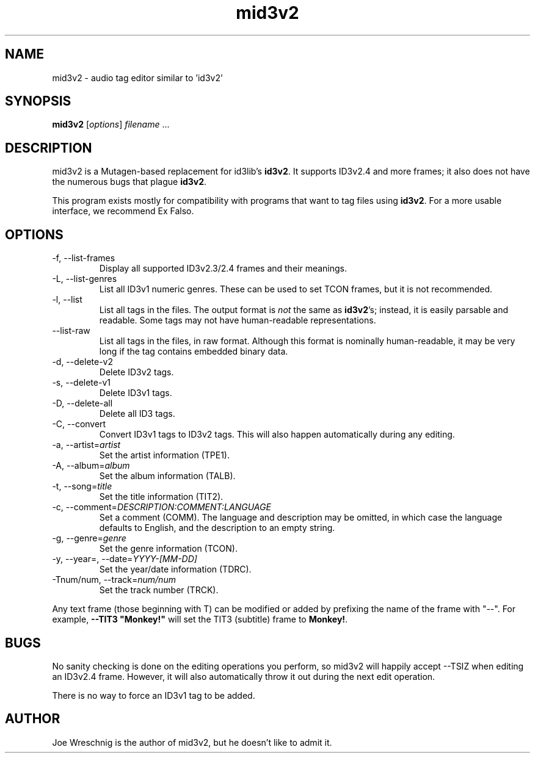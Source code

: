 .TH mid3v2 1 "February 20th, 2006"
.SH NAME
mid3v2 \- audio tag editor similar to 'id3v2'
.SH SYNOPSIS
\fBmid3v2\fR [\fIoptions\fR] \fIfilename\fR ...
.SH DESCRIPTION
mid3v2 is a Mutagen-based replacement for id3lib's \fBid3v2\fR. It supports
ID3v2.4 and more frames; it also does not have the numerous bugs that
plague \fBid3v2\fR.
.PP
This program exists mostly for compatibility with programs that want to tag
files using \fBid3v2\fR. For a more usable interface, we recommend Ex Falso.
.SH OPTIONS
.IP \-f,\ \-\-list\-frames
Display all supported ID3v2.3/2.4 frames and their meanings.
.IP \-L,\ \-\-list\-genres
List all ID3v1 numeric genres. These can be used to set TCON frames,
but it is not recommended.
.IP \-l,\ \-\-list
List all tags in the files. The output format is \fInot\fR the same as
\fBid3v2\fR's; instead, it is easily parsable and readable. Some tags
may not have human-readable representations.
.IP \-\-list\-raw
List all tags in the files, in raw format. Although this format is
nominally human-readable, it may be very long if the tag contains
embedded binary data.
.IP \-d,\ \-\-delete\-v2
Delete ID3v2 tags.
.IP \-s,\ \-\-delete\-v1
Delete ID3v1 tags.
.IP \-D,\ \-\-delete-all
Delete all ID3 tags.
.IP \-C,\ \-\-convert
Convert ID3v1 tags to ID3v2 tags. This will also happen automatically
during any editing.
.IP \-a,\ \-\-artist=\fIartist
Set the artist information (TPE1).
.IP \-A,\ \-\-album=\fIalbum
Set the album information (TALB).
.IP \-t,\ \-\-song=\fItitle
Set the title information (TIT2).
.IP \-c,\ \-\-comment=\fIDESCRIPTION:COMMENT:LANGUAGE
Set a comment (COMM). The language and description may be omitted, in which
case the language defaults to English, and the description to an empty string.
.IP \-g,\ \-\-genre=\fIgenre
Set the genre information (TCON).
.IP \-y,\ \-\-year=,\ \-\-date=\fIYYYY-[MM-DD]
Set the year/date information (TDRC).
.IP \-Tnum/num,\ \-\-track=\fInum/num
Set the track number (TRCK).
.PP
Any text frame (those beginning with T) can be modified or added by
prefixing the name of the frame with "\-\-". For example,
\fB\-\-TIT3 "Monkey!"\fR will set the TIT3 (subtitle) frame to \fBMonkey!\fR.
.SH BUGS
No sanity checking is done on the editing operations you perform, so
mid3v2 will happily accept \-\-TSIZ when editing an ID3v2.4 frame. However,
it will also automatically throw it out during the next edit operation.
.PP
There is no way to force an ID3v1 tag to be added.
.SH AUTHOR
Joe Wreschnig is the author of mid3v2, but he doesn't like to admit it.

